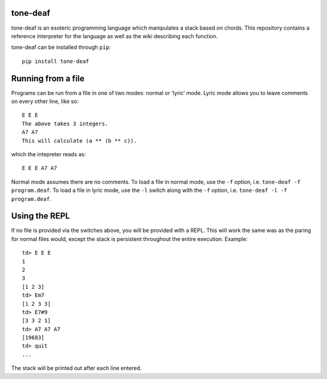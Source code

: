 tone-deaf
=========

tone-deaf is an esoteric programming language which manipulates a stack
based on chords. This repository contains a reference interpreter for
the language as well as the wiki describing each function.

tone-deaf can be installed through ``pip``:

::

    pip install tone-deaf

Running from a file
===================

Programs can be run from a file in one of two modes: normal or ‘lyric’
mode. Lyric mode allows you to leave comments on every other line, like
so:

::

    E E E
    The above takes 3 integers.
    A7 A7
    This will calculate (a ** (b ** c)).

which the intepreter reads as:

::

    E E E A7 A7

Normal mode assumes there are no comments. To load a file in normal
mode, use the ``-f`` option, i.e. ``tone-deaf -f program.deaf``. To load
a file in lyric mode, use the ``-l`` switch along with the ``-f``
option, i.e. ``tone-deaf -l -f program.deaf``.

Using the REPL
==============

If no file is provided via the switches above, you will be provided with
a REPL. This will work the same was as the paring for normal files
would, except the stack is persistent throughout the entire execution.
Example:

::

    td> E E E
    1
    2
    3
    [1 2 3]
    td> Em7
    [1 2 3 3]
    td> E7#9
    [3 3 2 1]
    td> A7 A7 A7
    [19683]
    td> quit
    ...

The stack will be printed out after each line entered.


